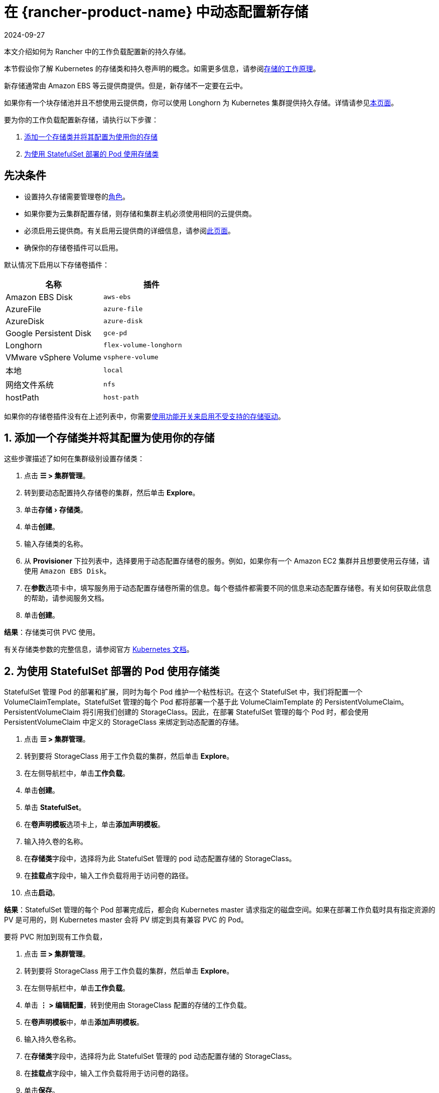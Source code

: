 = 在 {rancher-product-name} 中动态配置新存储
:page-languages: [en, zh]
:revdate: 2024-09-27
:page-revdate: {revdate}
:experimental:

本文介绍如何为 Rancher 中的工作负载配置新的持久存储。

本节假设你了解 Kubernetes 的存储类和持久卷声明的概念。如需更多信息，请参阅xref:cluster-admin/manage-clusters/persistent-storage/about-persistent-storage.adoc[存储的工作原理]。

新存储通常由 Amazon EBS 等云提供商提供。但是，新存储不一定要在云中。

如果你有一个块存储池并且不想使用云提供商，你可以使用 Longhorn 为 Kubernetes 集群提供持久存储。详情请参见xref:integrations/longhorn/longhorn.adoc[本页面]。

要为你的工作负载配置新存储，请执行以下步骤：

. <<_1_添加一个存储类并将其配置为使用你的存储,添加一个存储类并将其配置为使用你的存储>>
. <<_2_为使用_statefulset_部署的_pod_使用存储类,为使用 StatefulSet 部署的 Pod 使用存储类>>

== 先决条件

* 设置持久存储需要``管理卷``的xref:rancher-admin/users/authn-and-authz/manage-role-based-access-control-rbac/cluster-and-project-roles.adoc#_项目角色参考[角色]。
* 如果你要为云集群配置存储，则存储和集群主机必须使用相同的云提供商。
* 必须启用云提供商。有关启用云提供商的详细信息，请参阅xref:cluster-deployment/set-up-cloud-providers/set-up-cloud-providers.adoc[此页面]。
* 确保你的存储卷插件可以启用。

默认情况下启用以下存储卷插件：

|===
| 名称 | 插件

| Amazon EBS Disk
| `aws-ebs`

| AzureFile
| `azure-file`

| AzureDisk
| `azure-disk`

| Google Persistent Disk
| `gce-pd`

| Longhorn
| `flex-volume-longhorn`

| VMware vSphere Volume
| `vsphere-volume`

| 本地
| `local`

| 网络文件系统
| `nfs`

| hostPath
| `host-path`
|===

如果你的存储卷插件没有在上述列表中，你需要xref:rancher-admin/experimental-features/unsupported-storage-drivers.adoc[使用功能开关来启用不受支持的存储驱动]。

== 1. 添加一个存储类并将其配置为使用你的存储

这些步骤描述了如何在集群级别设置存储类：

. 点击 *☰ > 集群管理*。
. 转到要动态配置持久存储卷的集群，然后单击 *Explore*。
. 单击menu:存储[存储类]。
. 单击**创建**。
. 输入存储类的名称。
. 从 *Provisioner* 下拉列表中，选择要用于动态配置存储卷的服务。例如，如果你有一个 Amazon EC2 集群并且想要使用云存储，请使用 `Amazon EBS Disk`。
. 在**参数**选项卡中，填写服务用于动态配置存储卷所需的信息。每个卷插件都需要不同的信息来动态配置存储卷。有关如何获取此信息的帮助，请参阅服务文档。
. 单击**创建**。

*结果*：存储类可供 PVC 使用。

有关存储类参数的完整信息，请参阅官方 https://kubernetes.io/docs/concepts/storage/storage-classes/#parameters[Kubernetes 文档]。

== 2. 为使用 StatefulSet 部署的 Pod 使用存储类

StatefulSet 管理 Pod 的部署和扩展，同时为每个 Pod 维护一个粘性标识。在这个 StatefulSet 中，我们将配置一个 VolumeClaimTemplate。StatefulSet 管理的每个 Pod 都将部署一个基于此 VolumeClaimTemplate 的 PersistentVolumeClaim。PersistentVolumeClaim 将引用我们创建的 StorageClass。因此，在部署 StatefulSet 管理的每个 Pod 时，都会使用 PersistentVolumeClaim 中定义的 StorageClass 来绑定到动态配置的存储。

. 点击 *☰ > 集群管理*。
. 转到要将 StorageClass 用于工作负载的集群，然后单击 *Explore*。
. 在左侧导航栏中，单击**工作负载**。
. 单击**创建**。
. 单击 *StatefulSet*。
. 在**卷声明模板**选项卡上，单击**添加声明模板**。
. 输入持久卷的名称。
. 在**存储类**字段中，选择将为此 StatefulSet 管理的 pod 动态配置存储的 StorageClass。
. 在**挂载点**字段中，输入工作负载将用于访问卷的路径。
. 点击**启动**。

*结果*：StatefulSet 管理的每个 Pod 部署完成后，都会向 Kubernetes master 请求指定的磁盘空间。如果在部署工作负载时具有指定资源的 PV 是可用的，则 Kubernetes master 会将 PV 绑定到具有兼容 PVC 的 Pod。

要将 PVC 附加到现有工作负载，

. 点击 *☰ > 集群管理*。
. 转到要将 StorageClass 用于工作负载的集群，然后单击 *Explore*。
. 在左侧导航栏中，单击**工作负载**。
. 单击 *⋮ > 编辑配置*，转到使用由 StorageClass 配置的存储的工作负载。
. 在**卷声明模板**中，单击**添加声明模板**。
. 输入持久卷名称。
. 在**存储类**字段中，选择将为此 StatefulSet 管理的 pod 动态配置存储的 StorageClass。
. 在**挂载点**字段中，输入工作负载将用于访问卷的路径。
. 单击**保存**。

*结果*：工作负载将向 Kubernetes master 请求指定的磁盘空间。如果在部署工作负载时具有指定资源的 PV 是可用的，则 Kubernetes master 会将 PV 绑定到 PVC。否则，Rancher 将配置新的持久存储。
